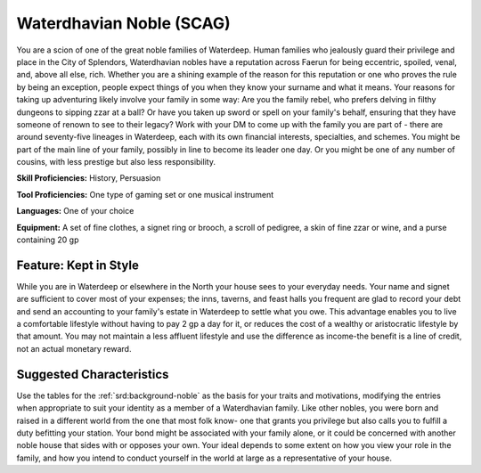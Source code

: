 
.. _srd:background-waterdhavian-noble:

Waterdhavian Noble (SCAG)
-------------------------

You are a scion of one of the great noble families of Waterdeep. Human families who
jealously guard their privilege and place in the City of Splendors, Waterdhavian nobles
have a reputation across Faerun for being eccentric, spoiled, venal, and, above all
else, rich. Whether you are a shining example of the reason for this reputation or one
who proves the rule by being an exception, people expect things of you when they know
your surname and what it means. Your reasons for taking up adventuring likely involve
your family in some way: Are you the family rebel, who prefers delving in filthy dungeons
to sipping zzar at a ball? Or have you taken up sword or spell on your family's behalf,
ensuring that they have someone of renown to see to their legacy? Work with your DM to
come up with the family you are part of - there are around seventy-five lineages in Waterdeep,
each with its own financial interests, specialties, and schemes. You might be part of the
main line of your family, possibly in line to become its leader one day. Or you might be
one of any number of cousins, with less prestige but also less responsibility.

**Skill Proficiencies:** History, Persuasion

**Tool Proficiencies:** One type of gaming set or one musical instrument

**Languages:** One of your choice

**Equipment:** A set of fine clothes, a signet ring or brooch, a scroll of pedigree,
a skin of fine zzar or wine, and a purse containing 20 gp 


Feature: Kept in Style
~~~~~~~~~~~~~~~~~~~~~~

While you are in Waterdeep or elsewhere in the North your house sees to your everyday
needs. Your name and signet are sufficient to cover most of your expenses; the inns,
taverns, and feast halls you frequent are glad to record your debt and send an accounting
to your family's estate in Waterdeep to settle what you owe. This advantage enables you
to live a comfortable lifestyle without having to pay 2 gp a day for it, or reduces the
cost of a wealthy or aristocratic lifestyle by that amount. You may not maintain a less
affluent lifestyle and use the difference as income-the benefit is a line of credit,
not an actual monetary reward. 

Suggested Characteristics
~~~~~~~~~~~~~~~~~~~~~~~~~

Use the tables for the :ref:`srd:background-noble` as the basis for your
traits and motivations, modifying the entries when appropriate to suit your identity as a
member of a Waterdhavian family. Like other nobles, you were born and raised in a different
world from the one that most folk know- one that grants you privilege but also calls you to
fulfill a duty befitting your station. Your bond might be associated with your family alone,
or it could be concerned with another noble house that sides with or opposes your own. Your
ideal depends to some extent on how you view your role in the family, and how you intend to
conduct yourself in the world at large as a representative of your house. 